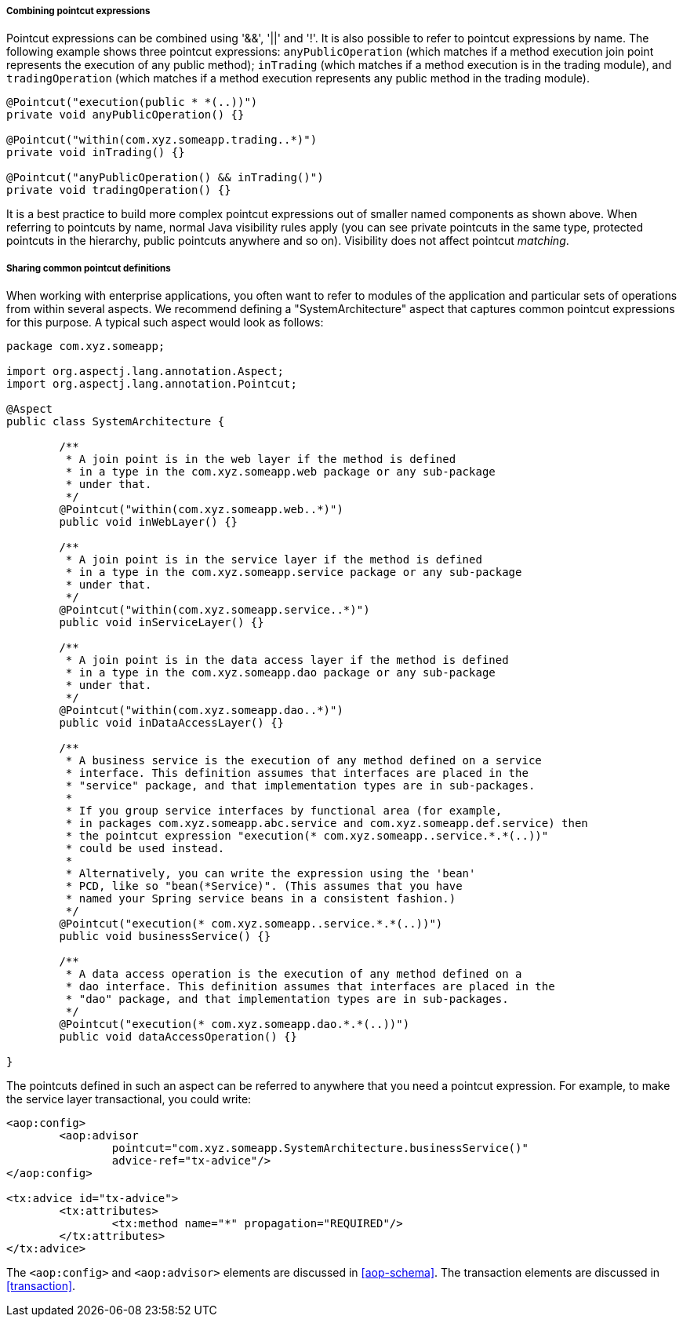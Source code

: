 [[aop-pointcuts-combining]]
===== Combining pointcut expressions
Pointcut expressions can be combined using '&&', '||' and '!'. It is also possible to
refer to pointcut expressions by name. The following example shows three pointcut
expressions: `anyPublicOperation` (which matches if a method execution join point
represents the execution of any public method); `inTrading` (which matches if a method
execution is in the trading module), and `tradingOperation` (which matches if a method
execution represents any public method in the trading module).

[source,java,indent=0]
[subs="verbatim"]
----
	@Pointcut("execution(public * *(..))")
	private void anyPublicOperation() {}

	@Pointcut("within(com.xyz.someapp.trading..*)")
	private void inTrading() {}

	@Pointcut("anyPublicOperation() && inTrading()")
	private void tradingOperation() {}
----

It is a best practice to build more complex pointcut expressions out of smaller named
components as shown above. When referring to pointcuts by name, normal Java visibility
rules apply (you can see private pointcuts in the same type, protected pointcuts in the
hierarchy, public pointcuts anywhere and so on). Visibility does not affect pointcut
__matching__.


[[aop-common-pointcuts]]
===== Sharing common pointcut definitions
When working with enterprise applications, you often want to refer to modules of the
application and particular sets of operations from within several aspects. We recommend
defining a "SystemArchitecture" aspect that captures common pointcut expressions for
this purpose. A typical such aspect would look as follows:

[source,java,indent=0]
[subs="verbatim"]
----
	package com.xyz.someapp;

	import org.aspectj.lang.annotation.Aspect;
	import org.aspectj.lang.annotation.Pointcut;

	@Aspect
	public class SystemArchitecture {

		/**
		 * A join point is in the web layer if the method is defined
		 * in a type in the com.xyz.someapp.web package or any sub-package
		 * under that.
		 */
		@Pointcut("within(com.xyz.someapp.web..*)")
		public void inWebLayer() {}

		/**
		 * A join point is in the service layer if the method is defined
		 * in a type in the com.xyz.someapp.service package or any sub-package
		 * under that.
		 */
		@Pointcut("within(com.xyz.someapp.service..*)")
		public void inServiceLayer() {}

		/**
		 * A join point is in the data access layer if the method is defined
		 * in a type in the com.xyz.someapp.dao package or any sub-package
		 * under that.
		 */
		@Pointcut("within(com.xyz.someapp.dao..*)")
		public void inDataAccessLayer() {}

		/**
		 * A business service is the execution of any method defined on a service
		 * interface. This definition assumes that interfaces are placed in the
		 * "service" package, and that implementation types are in sub-packages.
		 *
		 * If you group service interfaces by functional area (for example,
		 * in packages com.xyz.someapp.abc.service and com.xyz.someapp.def.service) then
		 * the pointcut expression "execution(* com.xyz.someapp..service.*.*(..))"
		 * could be used instead.
		 *
		 * Alternatively, you can write the expression using the 'bean'
		 * PCD, like so "bean(*Service)". (This assumes that you have
		 * named your Spring service beans in a consistent fashion.)
		 */
		@Pointcut("execution(* com.xyz.someapp..service.*.*(..))")
		public void businessService() {}

		/**
		 * A data access operation is the execution of any method defined on a
		 * dao interface. This definition assumes that interfaces are placed in the
		 * "dao" package, and that implementation types are in sub-packages.
		 */
		@Pointcut("execution(* com.xyz.someapp.dao.*.*(..))")
		public void dataAccessOperation() {}

	}
----

The pointcuts defined in such an aspect can be referred to anywhere that you need a
pointcut expression. For example, to make the service layer transactional, you could
write:

[source,xml,indent=0]
[subs="verbatim,quotes"]
----
	<aop:config>
		<aop:advisor
			pointcut="com.xyz.someapp.SystemArchitecture.businessService()"
			advice-ref="tx-advice"/>
	</aop:config>

	<tx:advice id="tx-advice">
		<tx:attributes>
			<tx:method name="*" propagation="REQUIRED"/>
		</tx:attributes>
	</tx:advice>
----

The `<aop:config>` and `<aop:advisor>` elements are discussed in <<aop-schema>>. The
transaction elements are discussed in <<transaction>>.


